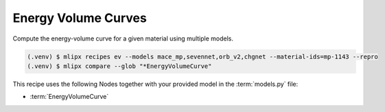 .. _ev:

Energy Volume Curves
====================
Compute the energy-volume curve for a given material using multiple models.

.. code-block:: console

   (.venv) $ mlipx recipes ev --models mace_mp,sevennet,orb_v2,chgnet --material-ids=mp-1143 --repro
   (.venv) $ mlipx compare --glob "*EnergyVolumeCurve"


.. jupyter-execute::
   :hide-code:

   from mlipx.doc_utils import get_plots

   plots = get_plots("*EnergyVolumeCurve", "../examples/energy-volume/")
   plots["adjusted_energy-volume-curve"].show()


This recipe uses the following Nodes together with your provided model in the :term:`models.py` file:

* :term:`EnergyVolumeCurve`

.. dropdown:: Content of :code:`main.py`

   .. literalinclude:: ../../../examples/energy-volume/main.py
      :language: Python


.. dropdown:: Content of :code:`models.py`

   .. literalinclude:: ../../../examples/energy-volume/models.py
      :language: Python
